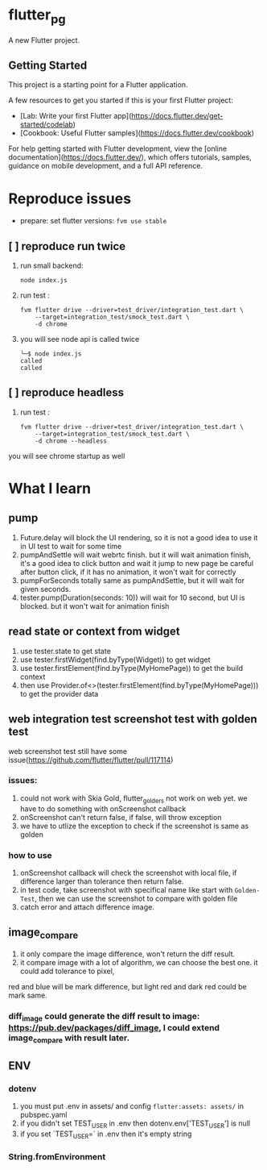 *  flutter_pg

A new Flutter project.

**  Getting Started

This project is a starting point for a Flutter application.

A few resources to get you started if this is your first Flutter project:

- [Lab: Write your first Flutter app](https://docs.flutter.dev/get-started/codelab)
- [Cookbook: Useful Flutter samples](https://docs.flutter.dev/cookbook)

For help getting started with Flutter development, view the
[online documentation](https://docs.flutter.dev/), which offers tutorials,
samples, guidance on mobile development, and a full API reference.

* Reproduce issues
- prepare:
  set flutter versions: =fvm use stable=
** [ ] reproduce run twice
1. run small backend:
   #+begin_src shell
node index.js
   #+end_src
2. run test :
   #+begin_src shell
fvm flutter drive --driver=test_driver/integration_test.dart \
    --target=integration_test/smock_test.dart \
    -d chrome
   #+end_src
3. you will see node api is called twice
   [[file:./README/twice.png]]
    #+begin_src shell
╰─$ node index.js
called
called
    #+end_src

** [ ] reproduce headless
2. run test :
   #+begin_src shell
fvm flutter drive --driver=test_driver/integration_test.dart \
    --target=integration_test/smock_test.dart \
    -d chrome --headless
   #+end_src
you will see chrome startup as well


* What I learn
** pump
1. Future.delay will block the UI rendering, so it is not a good idea to use it in UI test to wait for some time
2. pumpAndSettle will wait webrtc finish. but it will wait animation finish, it's a good idea to click button and wait it jump to new page
    be careful after button click, if it has no animation, it won't wait for correctly
3. pumpForSeconds totally same as pumpAndSettle, but it will wait for given seconds.
4. tester.pump(Duration(seconds: 10)) will wait for 10 second, but UI is blocked. but it won't wait for animation finish
** read state or context from widget
1. use tester.state to get state
2. use tester.firstWidget(find.byType(Widget)) to get widget
3. use tester.firstElement(find.byType(MyHomePage)) to get the build context
4. then use Provider.of<>(tester.firstElement(find.byType(MyHomePage))) to get the provider data
** web integration test screenshot test with golden test
web screenshot test still have some issue(https://github.com/flutter/flutter/pull/117114)
*** issues:
1. could not work with Skia Gold, flutter_golders not work on web yet. we have to do something with onScreenshot callback
2. onScreenshot can't return false, if false, will throw exception
3. we have to utlize the exception to check if the screenshot is same as golden
*** how to use
1. onScreenshot callback will check the screenshot with local file, if difference larger than tolerance then return false.
2. in test code, take screenshot with specifical name like start with =Golden-Test=, then we can use the screenshot to compare with golden file
3. catch error and attach difference image.

** image_compare
1. it only compare the image difference, won't return the diff result.
2. it compare image with a lot of algorithm, we can choose the best one. it could add tolerance to pixel,
red and blue will be mark difference, but light red and dark red could be mark same.
*** diff_image could generate the diff result to image:  https://pub.dev/packages/diff_image, I could extend image_compare with result later.

** ENV
*** dotenv
1. you must put .env in assets/ and config =flutter:assets: assets/= in pubspec.yaml
2. if you didn't set TEST_USER in .env then dotenv.env['TEST_USER'] is null
3. if you set `TEST_USER=` in .env then it's empty string

*** String.fromEnvironment

